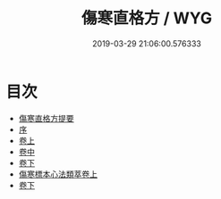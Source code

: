#+TITLE: 傷寒直格方 / WYG
#+DATE: 2019-03-29 21:06:00.576333
* 目次
 - [[file:KR3e0049_000.txt::000-1a][傷寒直格方提要]]
 - [[file:KR3e0049_000.txt::000-3a][序]]
 - [[file:KR3e0049_001.txt::001-1a][卷上]]
 - [[file:KR3e0049_002.txt::002-1a][卷中]]
 - [[file:KR3e0049_003.txt::003-1a][卷下]]
 - [[file:KR3e0049_004.txt::004-1a][傷寒標本心法類萃卷上]]
 - [[file:KR3e0049_005.txt::005-1a][卷下]]
